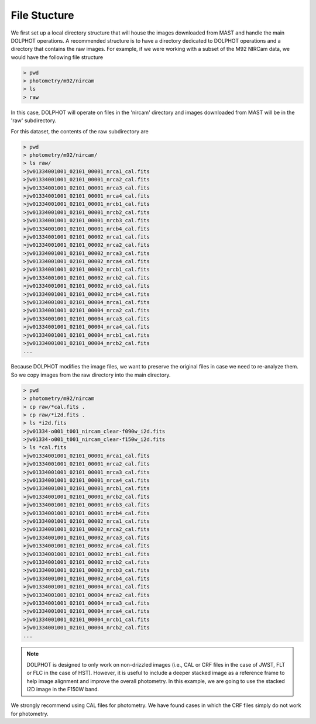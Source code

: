 File Stucture
=========


We first set up a local directory structure that will house the images downloaded from MAST and handle the main DOLPHOT operations. A recommended structure is to have a directory dedicated to DOLPHOT operations and a directory that contains the raw images. For example, if we were working with a subset of the M92 NIRCam data, we would have the following file structure

.. code-block:: bash
 
 > pwd
 > photometry/m92/nircam
 > ls
 > raw
 
In this case, DOLPHOT will operate on files in the 'nircam' directory and images downloaded from MAST will be in the 'raw' subdirectory.

For this dataset, the contents of the raw subdirectory are

.. code-block:: bash
 
 > pwd
 > photometry/m92/nircam/
 > ls raw/
 >jw01334001001_02101_00001_nrca1_cal.fits
 >jw01334001001_02101_00001_nrca2_cal.fits
 >jw01334001001_02101_00001_nrca3_cal.fits
 >jw01334001001_02101_00001_nrca4_cal.fits
 >jw01334001001_02101_00001_nrcb1_cal.fits
 >jw01334001001_02101_00001_nrcb2_cal.fits
 >jw01334001001_02101_00001_nrcb3_cal.fits
 >jw01334001001_02101_00001_nrcb4_cal.fits
 >jw01334001001_02101_00002_nrca1_cal.fits
 >jw01334001001_02101_00002_nrca2_cal.fits
 >jw01334001001_02101_00002_nrca3_cal.fits
 >jw01334001001_02101_00002_nrca4_cal.fits
 >jw01334001001_02101_00002_nrcb1_cal.fits
 >jw01334001001_02101_00002_nrcb2_cal.fits
 >jw01334001001_02101_00002_nrcb3_cal.fits
 >jw01334001001_02101_00002_nrcb4_cal.fits
 >jw01334001001_02101_00004_nrca1_cal.fits
 >jw01334001001_02101_00004_nrca2_cal.fits
 >jw01334001001_02101_00004_nrca3_cal.fits
 >jw01334001001_02101_00004_nrca4_cal.fits
 >jw01334001001_02101_00004_nrcb1_cal.fits
 >jw01334001001_02101_00004_nrcb2_cal.fits
 ...




 

Because DOLPHOT modifies the image files, we want to preserve the original files in case we need to re-analyze them.  So we copy images from the raw directory into the main directory.

.. code-block:: bash
 
 > pwd
 > photometry/m92/nircam
 > cp raw/*cal.fits .
 > cp raw/*i2d.fits .
 > ls *i2d.fits
 >jw01334-o001_t001_nircam_clear-f090w_i2d.fits
 >jw01334-o001_t001_nircam_clear-f150w_i2d.fits
 > ls *cal.fits
 >jw01334001001_02101_00001_nrca1_cal.fits
 >jw01334001001_02101_00001_nrca2_cal.fits
 >jw01334001001_02101_00001_nrca3_cal.fits
 >jw01334001001_02101_00001_nrca4_cal.fits
 >jw01334001001_02101_00001_nrcb1_cal.fits
 >jw01334001001_02101_00001_nrcb2_cal.fits
 >jw01334001001_02101_00001_nrcb3_cal.fits
 >jw01334001001_02101_00001_nrcb4_cal.fits
 >jw01334001001_02101_00002_nrca1_cal.fits
 >jw01334001001_02101_00002_nrca2_cal.fits
 >jw01334001001_02101_00002_nrca3_cal.fits
 >jw01334001001_02101_00002_nrca4_cal.fits
 >jw01334001001_02101_00002_nrcb1_cal.fits
 >jw01334001001_02101_00002_nrcb2_cal.fits
 >jw01334001001_02101_00002_nrcb3_cal.fits
 >jw01334001001_02101_00002_nrcb4_cal.fits
 >jw01334001001_02101_00004_nrca1_cal.fits
 >jw01334001001_02101_00004_nrca2_cal.fits
 >jw01334001001_02101_00004_nrca3_cal.fits
 >jw01334001001_02101_00004_nrca4_cal.fits
 >jw01334001001_02101_00004_nrcb1_cal.fits
 >jw01334001001_02101_00004_nrcb2_cal.fits
 ...
 
 
.. note::
 DOLPHOT is designed to only work on non-drizzled images (i.e., CAL or CRF files in the case of JWST, FLT or FLC in the case of HST). However, it is useful to include a deeper stacked image as a reference frame to help image alignment and improve the overall photometry. In this example, we are going to use the stacked I2D image in the F150W band.  
We strongly recommend using CAL files for photometry. We have found cases in which the CRF files simply do not work for photometry.
 

